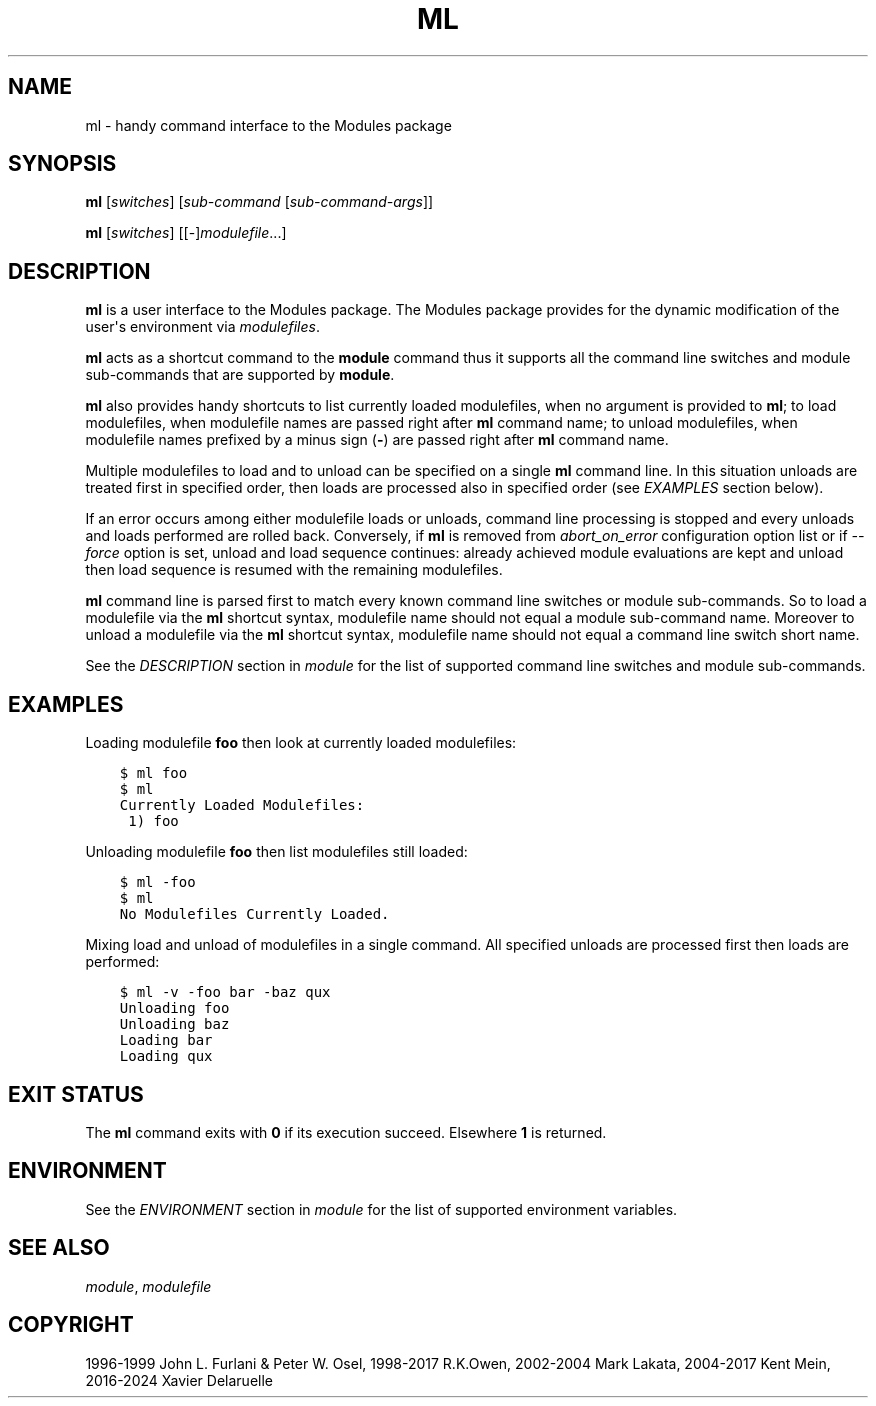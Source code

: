 .\" Man page generated from reStructuredText.
.
.
.nr rst2man-indent-level 0
.
.de1 rstReportMargin
\\$1 \\n[an-margin]
level \\n[rst2man-indent-level]
level margin: \\n[rst2man-indent\\n[rst2man-indent-level]]
-
\\n[rst2man-indent0]
\\n[rst2man-indent1]
\\n[rst2man-indent2]
..
.de1 INDENT
.\" .rstReportMargin pre:
. RS \\$1
. nr rst2man-indent\\n[rst2man-indent-level] \\n[an-margin]
. nr rst2man-indent-level +1
.\" .rstReportMargin post:
..
.de UNINDENT
. RE
.\" indent \\n[an-margin]
.\" old: \\n[rst2man-indent\\n[rst2man-indent-level]]
.nr rst2man-indent-level -1
.\" new: \\n[rst2man-indent\\n[rst2man-indent-level]]
.in \\n[rst2man-indent\\n[rst2man-indent-level]]u
..
.TH "ML" "1" "2024-02-20" "5.4.0" "Modules"
.SH NAME
ml \- handy command interface to the Modules package
.SH SYNOPSIS
.sp
\fBml\fP [\fIswitches\fP] [\fIsub\-command\fP [\fIsub\-command\-args\fP]]
.sp
\fBml\fP [\fIswitches\fP] [[\-]\fImodulefile\fP\&...]
.SH DESCRIPTION
.sp
\fBml\fP is a user interface to the Modules package. The Modules package
provides for the dynamic modification of the user\(aqs environment via
\fImodulefiles\fP\&.
.sp
\fBml\fP acts as a shortcut command to the \fBmodule\fP command thus
it supports all the command line switches and module sub\-commands that are
supported by \fBmodule\fP\&.
.sp
\fBml\fP also provides handy shortcuts to list currently loaded
modulefiles, when no argument is provided to \fBml\fP; to load
modulefiles, when modulefile names are passed right after \fBml\fP
command name; to unload modulefiles, when modulefile names prefixed by a minus
sign (\fB\-\fP) are passed right after \fBml\fP command name.
.sp
Multiple modulefiles to load and to unload can be specified on a single
\fBml\fP command line. In this situation unloads are treated first in
specified order, then loads are processed also in specified order (see
\fI\%EXAMPLES\fP section below).
.sp
If an error occurs among either modulefile loads or unloads, command line
processing is stopped and every unloads and loads performed are rolled back.
Conversely, if \fBml\fP is removed from \fI\%abort_on_error\fP
configuration option list or if \fI\%\-\-force\fP option is set, unload and
load sequence continues: already achieved module evaluations are kept and
unload then load sequence is resumed with the remaining modulefiles.
.sp
\fBml\fP command line is parsed first to match every known command line
switches or module sub\-commands. So to load a modulefile via the \fBml\fP
shortcut syntax, modulefile name should not equal a module sub\-command name.
Moreover to unload a modulefile via the \fBml\fP shortcut syntax,
modulefile name should not equal a command line switch short name.
.sp
See the \fI\%DESCRIPTION\fP section in \fI\%module\fP for
the list of supported command line switches and module sub\-commands.
.SH EXAMPLES
.sp
Loading modulefile \fBfoo\fP then look at currently loaded modulefiles:
.INDENT 0.0
.INDENT 3.5
.sp
.nf
.ft C
$ ml foo
$ ml
Currently Loaded Modulefiles:
 1) foo
.ft P
.fi
.UNINDENT
.UNINDENT
.sp
Unloading modulefile \fBfoo\fP then list modulefiles still loaded:
.INDENT 0.0
.INDENT 3.5
.sp
.nf
.ft C
$ ml \-foo
$ ml
No Modulefiles Currently Loaded.
.ft P
.fi
.UNINDENT
.UNINDENT
.sp
Mixing load and unload of modulefiles in a single command. All specified
unloads are processed first then loads are performed:
.INDENT 0.0
.INDENT 3.5
.sp
.nf
.ft C
$ ml \-v \-foo bar \-baz qux
Unloading foo
Unloading baz
Loading bar
Loading qux
.ft P
.fi
.UNINDENT
.UNINDENT
.SH EXIT STATUS
.sp
The \fBml\fP command exits with \fB0\fP if its execution succeed. Elsewhere
\fB1\fP is returned.
.SH ENVIRONMENT
.sp
See the \fI\%ENVIRONMENT\fP section in \fI\%module\fP for
the list of supported environment variables.
.SH SEE ALSO
.sp
\fI\%module\fP, \fI\%modulefile\fP
.SH COPYRIGHT
1996-1999 John L. Furlani & Peter W. Osel, 1998-2017 R.K.Owen, 2002-2004 Mark Lakata, 2004-2017 Kent Mein, 2016-2024 Xavier Delaruelle
.\" Generated by docutils manpage writer.
.
